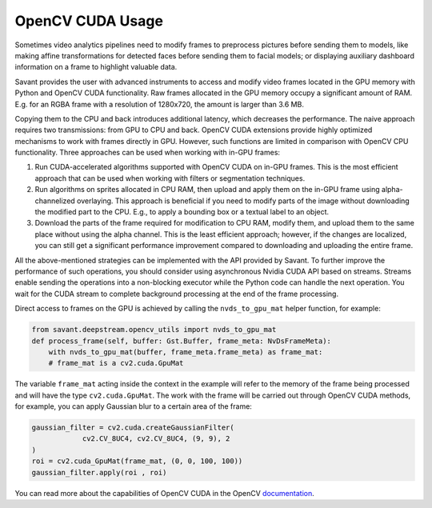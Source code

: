 OpenCV CUDA Usage
=================

Sometimes video analytics pipelines need to modify frames to preprocess pictures before sending them to models, like making affine transformations for detected faces before sending them to facial models; or displaying auxiliary dashboard information on a frame to highlight valuable data.

Savant provides the user with advanced instruments to access and modify video frames located in the GPU memory with Python and OpenCV CUDA functionality. Raw frames allocated in the GPU memory occupy a significant amount of RAM. E.g. for an RGBA frame with a resolution of 1280x720, the amount is larger than 3.6 MB.

Copying them to the CPU and back introduces additional latency, which decreases the performance. The naive approach requires two transmissions: from GPU to CPU and back. OpenCV CUDA extensions provide highly optimized mechanisms to work with frames directly in GPU. However, such functions are limited in comparison with OpenCV CPU functionality. Three approaches can be used when working with in-GPU frames:

1. Run CUDA-accelerated algorithms supported with OpenCV CUDA on in-GPU frames. This is the most efficient approach that can be used when working with filters or segmentation techniques.

2. Run algorithms on sprites allocated in CPU RAM, then upload and apply them on the in-GPU frame using alpha-channelized overlaying. This approach is beneficial if you need to modify parts of the image without downloading the modified part to the CPU. E.g., to apply a bounding box or a textual label to an object.

3. Download the parts of the frame required for modification to CPU RAM, modify them, and upload them to the same place without using the alpha channel. This is the least efficient approach; however, if the changes are localized, you can still get a significant performance improvement compared to downloading and uploading the entire frame.

All the above-mentioned strategies can be implemented with the API provided by Savant. To further improve the performance of such operations, you should consider using asynchronous Nvidia CUDA API based on streams. Streams enable sending the operations into a non-blocking executor while the Python code can handle the next operation. You wait for the CUDA stream to complete background processing at the end of the frame processing.

Direct access to frames on the GPU is achieved by calling the ``nvds_to_gpu_mat`` helper function, for example:

.. code-block:: python

    from savant.deepstream.opencv_utils import nvds_to_gpu_mat
    def process_frame(self, buffer: Gst.Buffer, frame_meta: NvDsFrameMeta):
        with nvds_to_gpu_mat(buffer, frame_meta.frame_meta) as frame_mat:
        # frame_mat is a cv2.cuda.GpuMat


The variable ``frame_mat`` acting inside the context in the example will refer to the memory of the frame being processed and will have the type ``cv2.cuda.GpuMat``. The work with the frame will be carried out through OpenCV CUDA methods, for example, you can apply Gaussian blur to a certain area of the frame:

.. code-block:: python

    gaussian_filter = cv2.cuda.createGaussianFilter(
                cv2.CV_8UC4, cv2.CV_8UC4, (9, 9), 2
    )
    roi = cv2.cuda_GpuMat(frame_mat, (0, 0, 100, 100))
    gaussian_filter.apply(roi , roi)


You can read more about the capabilities of OpenCV CUDA in the OpenCV `documentation <https://docs.opencv.org/4.7.0/d1/d1a/namespacecv_1_1cuda.html>`__.

